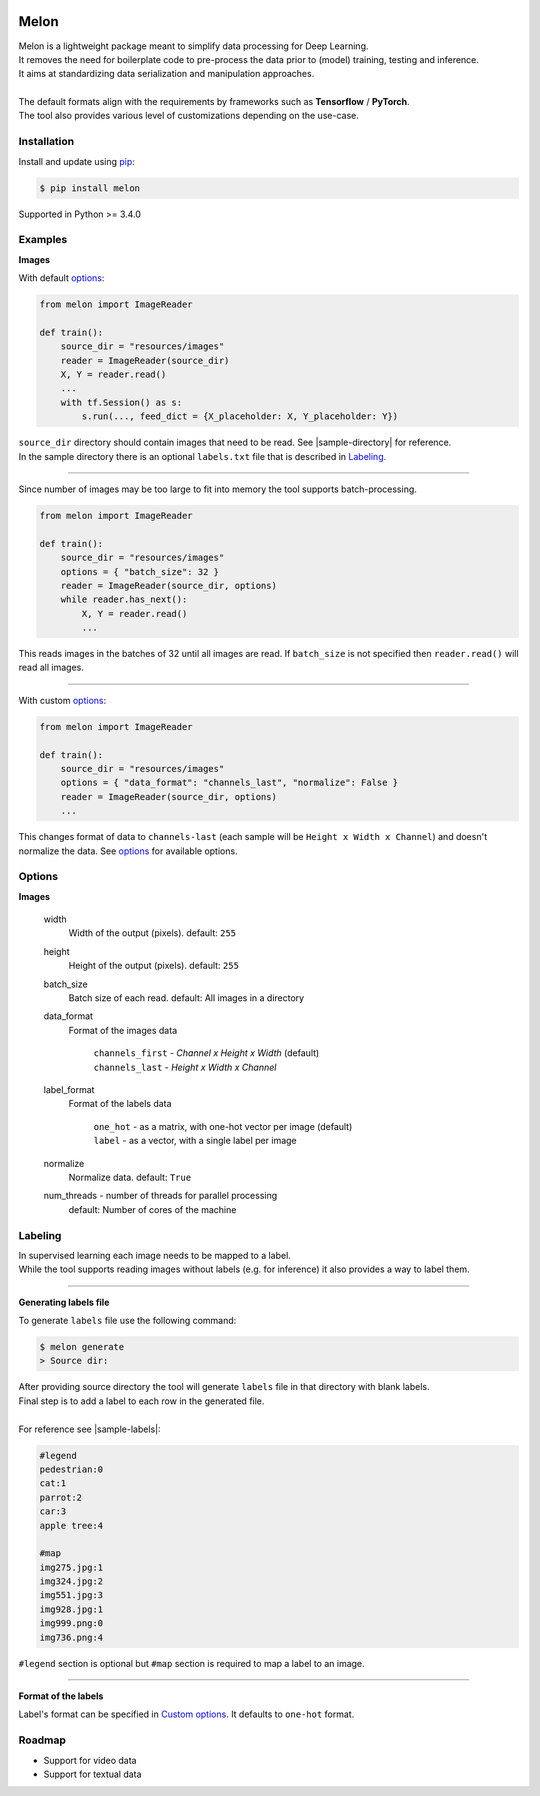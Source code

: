 |Build-Status|

Melon
=====

| Melon is a lightweight package meant to simplify data processing for Deep Learning.

| It removes the need for boilerplate code to pre-process the data prior to (model) training, testing and inference.
| It aims at standardizing data serialization and manipulation approaches.
|
| The default formats align with the requirements by frameworks such as **Tensorflow** / **PyTorch**.
| The tool also provides various level of customizations depending on the use-case.

Installation
------------

Install and update using `pip`_:

.. code-block:: text

    $ pip install melon

Supported in Python >= 3.4.0

.. _pip: https://pip.pypa.io/en/stable/quickstart/

Examples
----------------

**Images**

With default options_:

.. code-block:: python

    from melon import ImageReader

    def train():
        source_dir = "resources/images"
        reader = ImageReader(source_dir)
        X, Y = reader.read()
        ...
        with tf.Session() as s:
            s.run(..., feed_dict = {X_placeholder: X, Y_placeholder: Y})

| ``source_dir`` directory should contain images that need to be read. See |sample-directory| for reference.
| In the sample directory there is an optional ``labels.txt`` file that is described in Labeling_.

-------

Since number of images may be too large to fit into memory the tool supports batch-processing.

.. code-block:: python

    from melon import ImageReader

    def train():
        source_dir = "resources/images"
        options = { "batch_size": 32 }
        reader = ImageReader(source_dir, options)
        while reader.has_next():
            X, Y = reader.read()
            ...

| This reads images in the batches of 32 until all images are read. If ``batch_size`` is not specified then ``reader.read()`` will read all images.

---------------

.. _Custom options:

With custom options_:

.. code-block:: python

    from melon import ImageReader

    def train():
        source_dir = "resources/images"
        options = { "data_format": "channels_last", "normalize": False }
        reader = ImageReader(source_dir, options)
        ...

| This changes format of data to ``channels-last`` (each sample will be ``Height x Width x Channel``) and doesn't normalize the data. See options_ for available options.

.. _options:

Options
------------------

**Images**

    width
        Width of the output (pixels). default: ``255``

    height
        Height of the output (pixels). default: ``255``

    batch_size
        Batch size of each read. default: All images in a directory

    data_format
        Format of the images data

            | ``channels_first`` - `Channel x Height x Width` (default)
            | ``channels_last`` - `Height x Width x Channel`

    label_format
        Format of the labels data

            | ``one_hot`` - as a matrix, with one-hot vector per image (default)
            | ``label`` -  as a vector, with a single label per image


    normalize
        Normalize data. default: ``True``

    num_threads - number of threads for parallel processing
        default: Number of cores of the machine

.. _Labeling:

Labeling
-----------------

| In supervised learning each image needs to be mapped to a label.
| While the tool supports reading images without labels (e.g. for inference) it also provides a way to label them.

-----

**Generating labels file**

| To generate ``labels`` file use the following command:

.. code-block:: text

    $ melon generate
    > Source dir:

| After providing source directory the tool will generate ``labels`` file in that directory with blank labels.
| Final step is to add a label to each row in the generated file.
|
| For reference see |sample-labels|:

.. code-block:: text

    #legend
    pedestrian:0
    cat:1
    parrot:2
    car:3
    apple tree:4

    #map
    img275.jpg:1
    img324.jpg:2
    img551.jpg:3
    img928.jpg:1
    img999.png:0
    img736.png:4

| ``#legend`` section is optional but ``#map`` section is required to map a label to an image.

-----

**Format of the labels**

Label's format can be specified in `Custom options`_. It defaults to ``one-hot`` format.

Roadmap
-------

- Support for video data

- Support for textual data



.. |Build-Status| image:: https://travis-ci.com/evoneutron/melon.svg?branch=master
    :target: https://travis-ci.com/evoneutron/melon

.. |sample-directory| raw:: html

    <a href="https://github.com/evoneutron/melon/tree/master/tests/resources/images/sample/" target="_blank">sample directory</a>

.. |sample-labels| raw:: html

    <a href="https://github.com/evoneutron/melon/tree/master/tests/resources/images/sample/labels.txt" target="_blank">sample labels</a>

